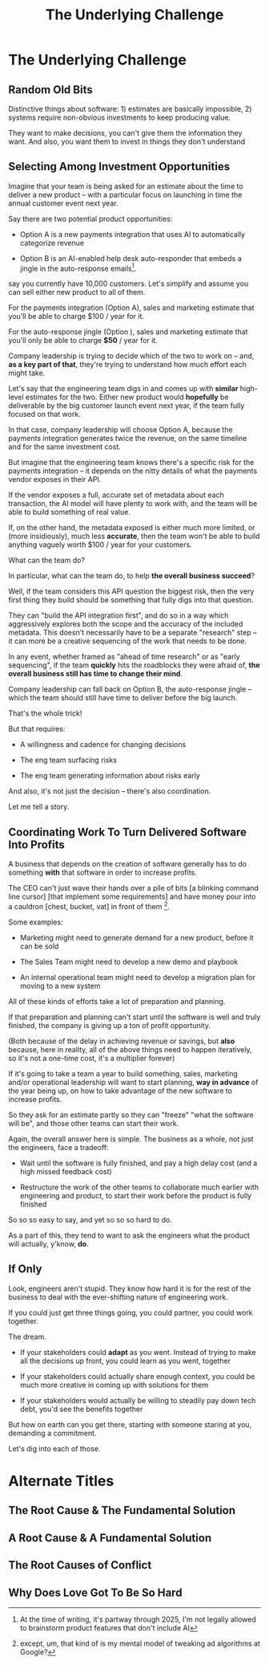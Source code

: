 :PROPERTIES:
:ID:       25B84349-E03D-4C1D-AA91-6F2C1E050E6E
:END:
#+title: The Underlying Challenge
#+filetags: :Chapter:
* The Underlying Challenge
** Random Old Bits
Distinctive things about software: 1) estimates are basically impossible, 2) systems require non-obvious investments to keep producing value.

They want to make decisions, you can't give them the information they want. And also, you want them to invest in things they don't understand

** Selecting Among Investment Opportunities

Imagine that your team is being asked for an estimate about the time to deliver a new product -- with a particular focus on launching in time the annual customer event next year.

Say there are two potential product opportunities:

 - Option A is a new payments integration that uses AI to automatically categorize revenue

 - Option B is an AI-enabled help desk auto-responder that embeds a jingle in the auto-response emails[fn:: At the time of writing, it's partway through 2025, I'm not legally allowed to brainstorm product features that don't include AI].

say you currently have 10,000 customers. Let's simplify and assume you can sell either new product to all of them.

For the payments integration (Option A), sales and marketing estimate that you'll be able to charge $100 / year for it.

For the auto-response jingle (Option ), sales and marketing estimate that you'll only be able to charge *$50* / year for it.

Company leadership is trying to decide which of the two to work on -- and, *as a key part of that*, they're trying to understand how much effort each might take.

Let's say that the engineering team digs in and comes up with *similar* high-level estimates for the two. Either new product would *hopefully* be deliverable by the big customer launch event next year, if the team fully focused on that work.

In that case, company leadership will choose Option A, because the payments integration generates twice the revenue, on the same timeline and for the same investment cost.

But imagine that the engineering team knows there's a specific risk for the payments integration -- it depends on the nitty details of what the payments vendor exposes in their API.

If the vendor exposes a full, accurate set of metadata about each transaction, the AI model will have plenty to work with, and the team will be able to build something of real value.

If, on the other hand, the metadata exposed is either much more limited, or (more insidiously), much less *accurate*, then the team won't be able to build anything vaguely worth $100 / year for your customers.

What can the team do?

In particular, what can the team do, to help *the overall business succeed*?

Well, if the team considers this API question the biggest risk, then the very first thing they build should be something that fully digs into that question.

They can "build the API integration first", and do so in a way which aggressively explores both the scope and the accuracy of the included metadata. This doesn't necessarily have to be a separate "research" step -- it can more be a creative sequencing of the work that needs to be done.

In any event, whether framed as "ahead of time research" or as "early sequencing", if the team *quickly* hits the roadblocks they were afraid of, *the overall business still has time to change their mind*.

Company leadership can fall back on Option B, the auto-response jingle -- which the team should still have time to deliver before the big launch.

That's the whole trick!

But that requires:

 - A willingness and cadence for changing decisions

 - The eng team surfacing risks

 - The eng team generating information about risks early

And also, it's not just the decision -- there's also coordination.


Let me tell a story.

** Coordinating Work To Turn Delivered Software Into Profits

A business that depends on the creation of software generally has to do something *with* that software in order to increase profits.

The CEO can't just wave their hands over a pile of bits [a blinking command line cursor] [that implement some requirements] and have money pour into a cauldron [chest, bucket, vat] in front of them [fn:: except, um, that kind of is my mental model of tweaking ad algorithms at Google?].

Some examples:

 - Marketing might need to generate demand for a new product, before it can be sold

 - The Sales Team might need to develop a new demo and playbook

 - An internal operational team might need to develop a migration plan for moving to a new system

All of these kinds of efforts take a lot of preparation and planning.

If that preparation and planning can't start until the software is well and truly finished, the company is giving up a ton of profit opportunity.

(Both because of the delay in achieving revenue or savings, but *also* because, here in reality, all of the above things need to happen iteratively, so it's not a one-time cost, it's a multiplier forever)

If it's going to take a team a year to build something, sales, marketing and/or operational leadership will want to start planning, *way in advance* of the year being up, on how to take advantage of the new software to increase profits.

So they ask for an estimate partly so they can "freeze" "what the software will be", and those other teams can start their work.

Again, the overall answer here is simple. The business as a whole, not just the engineers, face a tradeoff:

 - Wait until the software is fully finished, and pay a high delay cost (and a high missed feedback cost)

 - Restructure the work of the other teams to collaborate much earlier with engineering and product, to start their work before the product is fully finished

So so so easy to say, and yet so so so hard to do.



As a part of this, they tend to want to ask the engineers what the product will actually, y'know, *do*.

** If Only
Look, engineers aren't stupid. They know how hard it is for the rest of the business to deal with the ever-shifting nature of engineering work.

If you could just get three things going, you could partner, you could work together.

The dream.

 - If your stakeholders could *adapt* as you went. Instead of trying to make all the decisions up front, you could learn as you went, together

 - If your stakeholders could actually share enough context, you could be much more creative in coming up with solutions for them

 - If your stakeholders would actually be willing to steadily pay down tech debt, you'd see the benefits together

But how on earth can you get there, starting with someone staring at you, demanding a commitment.

Let's dig into each of those.

* Alternate Titles
** The Root Cause & The Fundamental Solution
** A Root Cause & A Fundamental Solution
** The Root Causes of Conflict
** Why Does Love Got To Be So Hard
